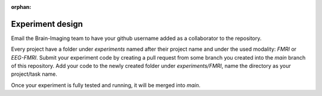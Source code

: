:orphan:

-----------------
Experiment design
-----------------


Email the Brain-Imaging team to have your github username added as a collaborator to the repository.

Every project have a folder under `experiments` named after their project name and under the used modality: `FMRI` or `EEG-FMRI`.
Submit your experiment code by creating a pull request from some branch you created into the `main` branch of this repository.
Add your code to the newly created folder under `experiments/FMRI`, name the directory as your project/task name.

Once your experiment is fully tested and running, it will be merged into `main`.

